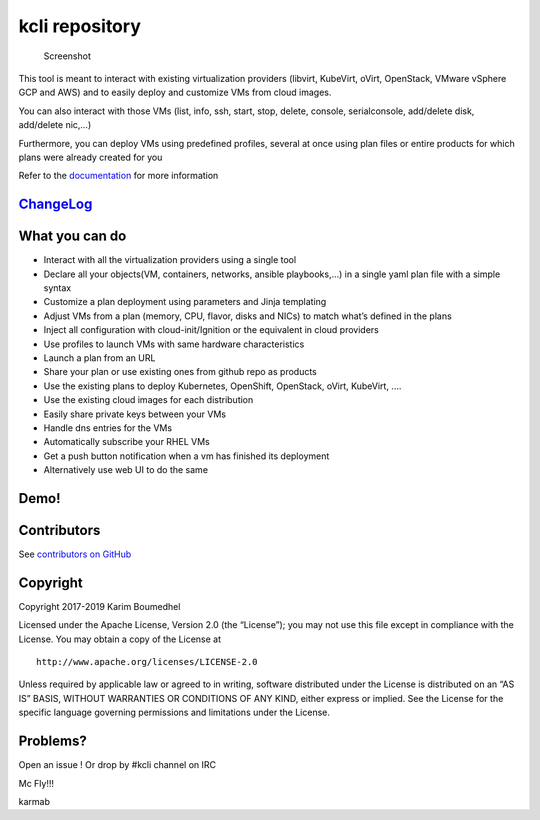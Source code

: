 kcli repository
===============

|Build Status| |Pypi| |Copr| |image3| |Visit our IRC channel|

.. figure:: kcli-small.png
   :alt: Screenshot

   Screenshot

This tool is meant to interact with existing virtualization providers
(libvirt, KubeVirt, oVirt, OpenStack, VMware vSphere GCP and AWS) and 
to easily deploy and customize VMs from cloud images.

You can also interact with those VMs (list, info, ssh, start, stop,
delete, console, serialconsole, add/delete disk, add/delete nic,…)

Furthermore, you can deploy VMs using predefined profiles, several at
once using plan files or entire products for which plans were already
created for you

Refer to the `documentation <https://kcli.readthedocs.io>`__ for more
information

`ChangeLog <https://github.com/karmab/kcli/wiki>`__
---------------------------------------------------

What you can do
---------------

-  Interact with all the virtualization providers using a single tool
-  Declare all your objects(VM, containers, networks, ansible
   playbooks,…) in a single yaml plan file with a simple syntax
-  Customize a plan deployment using parameters and Jinja templating
-  Adjust VMs from a plan (memory, CPU, flavor, disks and NICs) to match
   what’s defined in the plans
-  Inject all configuration with cloud-init/Ignition or the equivalent in
   cloud providers
-  Use profiles to launch VMs with same hardware characteristics
-  Launch a plan from an URL
-  Share your plan or use existing ones from github repo as products
-  Use the existing plans to deploy Kubernetes, OpenShift, OpenStack,
   oVirt, KubeVirt, ….
-  Use the existing cloud images for each distribution
-  Easily share private keys between your VMs
-  Handle dns entries for the VMs
-  Automatically subscribe your RHEL VMs
-  Get a push button notification when a vm has finished its deployment
-  Alternatively use web UI to do the same

Demo!
-----

|asciicast|

Contributors
------------

See `contributors on
GitHub <https://github.com/karmab/kcli/graphs/contributors>`__

Copyright
---------

Copyright 2017-2019 Karim Boumedhel

Licensed under the Apache License, Version 2.0 (the “License”); you may
not use this file except in compliance with the License. You may obtain
a copy of the License at

::

    http://www.apache.org/licenses/LICENSE-2.0

Unless required by applicable law or agreed to in writing, software
distributed under the License is distributed on an “AS IS” BASIS,
WITHOUT WARRANTIES OR CONDITIONS OF ANY KIND, either express or implied.
See the License for the specific language governing permissions and
limitations under the License.

Problems?
---------

Open an issue ! Or drop by #kcli channel on IRC

Mc Fly!!!

karmab

.. |Build Status| image:: https://travis-ci.org/karmab/kcli.svg?branch=master
   :target: https://travis-ci.org/karmab/kcli
.. |Pypi| image:: http://img.shields.io/pypi/v/kcli.svg
   :target: https://pypi.python.org/pypi/kcli/
.. |Copr| image:: https://copr.fedorainfracloud.org/coprs/karmab/kcli/package/kcli/status_image/last_build.png
   :target: https://copr.fedorainfracloud.org/coprs/karmab/kcli/package/kcli
.. |image3| image:: https://images.microbadger.com/badges/image/karmab/kcli.svg
   :target: https://microbadger.com/images/karmab/kcli
.. |Visit our IRC channel| image:: https://kiwiirc.com/buttons/irc.freenode.net/kcli.png
   :target: https://kiwiirc.com/client/irc.freenode.net/#kcli
.. |asciicast| image:: https://asciinema.org/a/153423.png
   :target: https://asciinema.org/a/153423?autoplay=1
